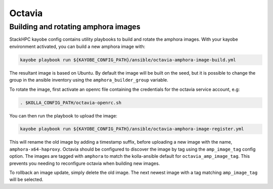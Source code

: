 =======
Octavia
=======

Building and rotating amphora images
====================================

StackHPC kayobe config contains utility playbooks to build and rotate the amphora images.
With your kayobe environment activated, you can build a new amphora image with:

.. code-block:: console

  kayobe playbook run ${KAYOBE_CONFIG_PATH}/ansible/octavia-amphora-image-build.yml

The resultant image is based on Ubuntu. By default the image will be built on the
seed, but it is possible to change the group in the ansible inventory using the
``amphora_builder_group`` variable.

To rotate the image, first activate an openrc file containing the credentials
for the octavia service account, e.g:

.. code-block:: console

  . $KOLLA_CONFIG_PATH/octavia-openrc.sh

You can then run the playbook to upload the image:

.. code-block:: console

  kayobe playbook run ${KAYOBE_CONFIG_PATH}/ansible/octavia-amphora-image-register.yml

This will rename the old image by adding a timestamp suffix, before uploading a
new image with the name, ``amphora-x64-haproxy``. Octavia should be configured
to discover the image by tag using the ``amp_image_tag`` config option. The
images are tagged with ``amphora`` to match the kolla-ansible default for
``octavia_amp_image_tag``. This prevents you needing to reconfigure octavia
when building new images.

To rollback an image update, simply delete the old image. The next newest image with
a tag matching ``amp_image_tag`` will be selected.
